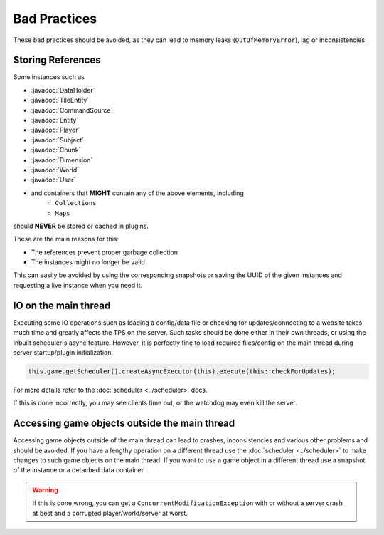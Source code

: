 =============
Bad Practices
=============

.. javadoc-import::
    org.spongepowered.api.block.tileentity.TileEntity
    org.spongepowered.api.command.CommandSource
    org.spongepowered.api.data.DataHolder
    org.spongepowered.api.entity.Entity
    org.spongepowered.api.entity.living.player.Player
    org.spongepowered.api.entity.living.player.User
    org.spongepowered.api.service.permission.Subject
    org.spongepowered.api.world.Chunk
    org.spongepowered.api.world.Dimension
    org.spongepowered.api.world.World

These bad practices should be avoided, as they can lead to memory leaks (``OutOfMemoryError``), lag or
inconsistencies.


Storing References
==================

Some instances such as 

* :javadoc:`DataHolder`
* :javadoc:`TileEntity`
* :javadoc:`CommandSource`
* :javadoc:`Entity`
* :javadoc:`Player`
* :javadoc:`Subject`
* :javadoc:`Chunk`
* :javadoc:`Dimension`
* :javadoc:`World`
* :javadoc:`User`
* and containers that **MIGHT** contain any of the above elements, including
    * ``Collections``
    * ``Maps``

should **NEVER** be stored or cached in plugins.

These are the main reasons for this:

* The references prevent proper garbage collection
* The instances might no longer be valid

This can easily be avoided by using the corresponding snapshots or saving the UUID of the given instances and requesting
a live instance when you need it.


IO on the main thread
=====================

Executing some IO operations such as loading a config/data file or checking for updates/connecting to a website takes
much time and greatly affects the TPS on the server. Such tasks should be done either in their own threads, or using the
inbuilt scheduler's async feature. However, it is perfectly fine to load required files/config on the main thread during
server startup/plugin initialization.

.. code-block:: java

    this.game.getScheduler().createAsyncExecutor(this).execute(this::checkForUpdates);

For more details refer to the :doc:`scheduler <../scheduler>` docs.

If this is done incorrectly, you may see clients time out, or the watchdog may even kill the server.


Accessing game objects outside the main thread
==============================================

Accessing game objects outside of the main thread can lead to crashes, inconsistencies and various other problems and
should be avoided. If you have a lengthy operation on a different thread use the :doc:`scheduler <../scheduler>` to make
changes to such game objects on the main thread. If you want to use a game object in a different thread use a snapshot
of the instance or a detached data container.

.. warning::

    If this is done wrong, you can get a ``ConcurrentModificationException`` with or without a server crash at best and
    a corrupted player/world/server at worst.
